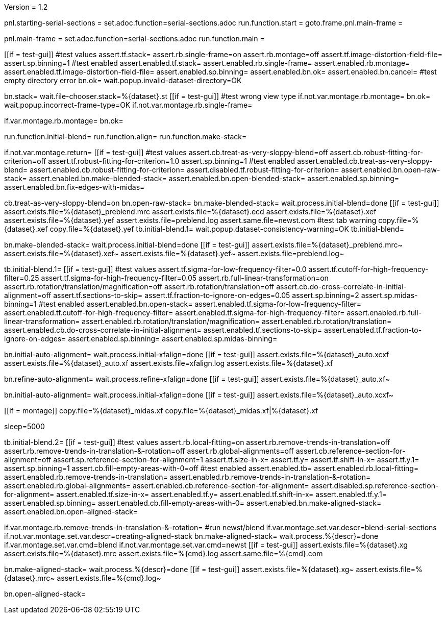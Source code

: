 Version = 1.2

[dialog = starting-serial-sections]
pnl.starting-serial-sections =
set.adoc.function=serial-sections.adoc
run.function.start =
goto.frame.pnl.main-frame =

[dialog = serial-sections]
pnl.main-frame =
set.adoc.function=serial-sections.adoc
run.function.main =

[function = start]
[[if = test-gui]]
  #test values
  assert.tf.stack=
  assert.rb.single-frame=on
  assert.rb.montage=off
  assert.tf.image-distortion-field-file=
  assert.sp.binning=1
  #test enabled
  assert.enabled.tf.stack=
  assert.enabled.rb.single-frame=
  assert.enabled.rb.montage=
  assert.enabled.tf.image-distortion-field-file=
  assert.enabled.sp.binning=
  assert.enabled.bn.ok=
  assert.enabled.bn.cancel=
  #test empty directory error
  bn.ok=
  wait.popup.invalid-dataset-directory=OK
[[]]
bn.stack=
wait.file-chooser.stack=%{dataset}.st
[[if = test-gui]]
  #test wrong view type
  if.not.var.montage.rb.montage=
  bn.ok=
  wait.popup.incorrect-frame-type=OK
  if.not.var.montage.rb.single-frame=
[[]]
if.var.montage.rb.montage=
bn.ok=


[function = main]
run.function.initial-blend=
run.function.align=
run.function.make-stack=


[function = initial-blend]
if.not.var.montage.return=
[[if = test-gui]]
  #test values
  assert.cb.treat-as-very-sloppy-blend=off
  assert.cb.robust-fitting-for-criterion=off
  assert.tf.robust-fitting-for-criterion=1.0
  assert.sp.binning=1
  #test enabled
  assert.enabled.cb.treat-as-very-sloppy-blend=
  assert.enabled.cb.robust-fitting-for-criterion=
  assert.disabled.tf.robust-fitting-for-criterion=
  assert.enabled.bn.open-raw-stack=
  assert.enabled.bn.make-blended-stack=
  assert.enabled.bn.open-blended-stack=
  assert.enabled.sp.binning=
  assert.enabled.bn.fix-edges-with-midas=
[[]]
cb.treat-as-very-sloppy-blend=on
bn.open-raw-stack=
bn.make-blended-stack=
wait.process.initial-blend=done
[[if = test-gui]]
  assert.exists.file=%{dataset}_preblend.mrc
  assert.exists.file=%{dataset}.ecd
  assert.exists.file=%{dataset}.xef
  assert.exists.file=%{dataset}.yef
  assert.exists.file=preblend.log
  assert.same.file=newst.com
  #test tab warning
  copy.file=%{dataset}.xef
  copy.file=%{dataset}.yef
  tb.initial-blend.1=
  wait.popup.dataset-consistency-warning=OK
  tb.initial-blend=
[[]]
bn.make-blended-stack=
wait.process.initial-blend=done
[[if = test-gui]]
  assert.exists.file=%{dataset}_preblend.mrc~
  assert.exists.file=%{dataset}.xef~
  assert.exists.file=%{dataset}.yef~
  assert.exists.file=preblend.log~
[[]]


[function = align]
tb.initial-blend.1=
[[if = test-gui]]
  #test values
  assert.tf.sigma-for-low-frequency-filter=0.0
  assert.tf.cutoff-for-high-frequency-filter=0.25
  assert.tf.sigma-for-high-frequency-filter=0.05
  assert.rb.full-linear-transformation=on
  assert.rb.rotation/translation/magnification=off
  assert.rb.rotation/translation=off
  assert.cb.do-cross-correlate-in-initial-alignment=off
  assert.tf.sections-to-skip=
  assert.tf.fraction-to-ignore-on-edges=0.05
  assert.sp.binning=2
  assert.sp.midas-binning=1
  #test enabled
  assert.enabled.bn.open-stack=
  assert.enabled.tf.sigma-for-low-frequency-filter=
  assert.enabled.tf.cutoff-for-high-frequency-filter=
  assert.enabled.tf.sigma-for-high-frequency-filter=
  assert.enabled.rb.full-linear-transformation=
  assert.enabled.rb.rotation/translation/magnification=
  assert.enabled.rb.rotation/translation=
  assert.enabled.cb.do-cross-correlate-in-initial-alignment=
  assert.enabled.tf.sections-to-skip=
  assert.enabled.tf.fraction-to-ignore-on-edges=
  assert.enabled.sp.binning=
  assert.enabled.sp.midas-binning=
[[]]
bn.initial-auto-alignment=
wait.process.initial-xfalign=done
[[if = test-gui]]
  assert.exists.file=%{dataset}_auto.xcxf
  assert.exists.file=%{dataset}_auto.xf
  assert.exists.file=xfalign.log
  assert.exists.file=%{dataset}.xf
[[]]
bn.refine-auto-alignment=
wait.process.refine-xfalign=done
[[if = test-gui]]
  assert.exists.file=%{dataset}_auto.xf~
[[]]
bn.initial-auto-alignment=
wait.process.initial-xfalign=done
[[if = test-gui]]
  assert.exists.file=%{dataset}_auto.xcxf~
[[]]
[[if = montage]]
  copy.file=%{dataset}_midas.xf
  copy.file=%{dataset}_midas.xf|%{dataset}.xf
[[]]
sleep=5000


[function = make-stack]
tb.initial-blend.2=
[[if = test-gui]]
  #test values
  assert.rb.local-fitting=on
  assert.rb.remove-trends-in-translation=off
  assert.rb.remove-trends-in-translation-&-rotation=off
  assert.rb.global-alignments=off
  assert.cb.reference-section-for-alignment=off
  assert.sp.reference-section-for-alignment=1
  assert.tf.size-in-x=
  assert.tf.y=
  assert.tf.shift-in-x=
  assert.tf.y.1=
  assert.sp.binning=1
  assert.cb.fill-empty-areas-with-0=off
  #test enabled
  assert.enabled.tb=
  assert.enabled.rb.local-fitting=
  assert.enabled.rb.remove-trends-in-translation=
  assert.enabled.rb.remove-trends-in-translation-&-rotation=
  assert.enabled.rb.global-alignments=
  assert.enabled.cb.reference-section-for-alignment=
  assert.disabled.sp.reference-section-for-alignment=
  assert.enabled.tf.size-in-x=
  assert.enabled.tf.y=
  assert.enabled.tf.shift-in-x=
  assert.enabled.tf.y.1=
  assert.enabled.sp.binning=
  assert.enabled.cb.fill-empty-areas-with-0=
  assert.enabled.bn.make-aligned-stack=
  assert.enabled.bn.open-aligned-stack=
[[]]
if.var.montage.rb.remove-trends-in-translation-&-rotation=
#run newst/blend
if.var.montage.set.var.descr=blend-serial-sections
if.not.var.montage.set.var.descr=creating-aligned-stack
bn.make-aligned-stack=
wait.process.%{descr}=done
if.var.montage.set.var.cmd=blend
if.not.var.montage.set.var.cmd=newst
[[if = test-gui]]
  assert.exists.file=%{dataset}.xg
  assert.exists.file=%{dataset}.mrc
  assert.exists.file=%{cmd}.log
  assert.same.file=%{cmd}.com
[[]]
bn.make-aligned-stack=
wait.process.%{descr}=done
[[if = test-gui]]
  assert.exists.file=%{dataset}.xg~
  assert.exists.file=%{dataset}.mrc~
  assert.exists.file=%{cmd}.log~
[[]]
bn.open-aligned-stack=
